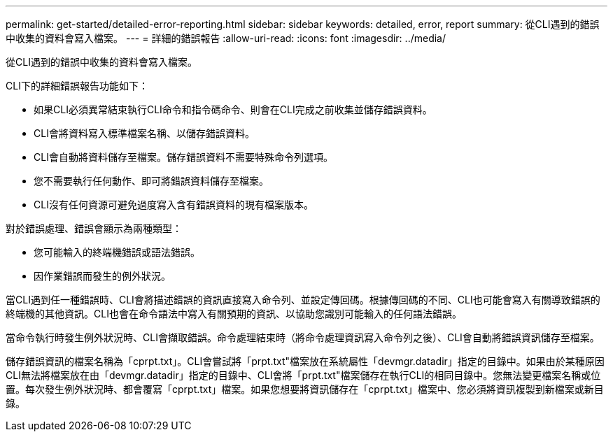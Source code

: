 ---
permalink: get-started/detailed-error-reporting.html 
sidebar: sidebar 
keywords: detailed, error, report 
summary: 從CLI遇到的錯誤中收集的資料會寫入檔案。 
---
= 詳細的錯誤報告
:allow-uri-read: 
:icons: font
:imagesdir: ../media/


[role="lead"]
從CLI遇到的錯誤中收集的資料會寫入檔案。

CLI下的詳細錯誤報告功能如下：

* 如果CLI必須異常結束執行CLI命令和指令碼命令、則會在CLI完成之前收集並儲存錯誤資料。
* CLI會將資料寫入標準檔案名稱、以儲存錯誤資料。
* CLI會自動將資料儲存至檔案。儲存錯誤資料不需要特殊命令列選項。
* 您不需要執行任何動作、即可將錯誤資料儲存至檔案。
* CLI沒有任何資源可避免過度寫入含有錯誤資料的現有檔案版本。


對於錯誤處理、錯誤會顯示為兩種類型：

* 您可能輸入的終端機錯誤或語法錯誤。
* 因作業錯誤而發生的例外狀況。


當CLI遇到任一種錯誤時、CLI會將描述錯誤的資訊直接寫入命令列、並設定傳回碼。根據傳回碼的不同、CLI也可能會寫入有關導致錯誤的終端機的其他資訊。CLI也會在命令語法中寫入有關預期的資訊、以協助您識別可能輸入的任何語法錯誤。

當命令執行時發生例外狀況時、CLI會擷取錯誤。命令處理結束時（將命令處理資訊寫入命令列之後）、CLI會自動將錯誤資訊儲存至檔案。

儲存錯誤資訊的檔案名稱為「cprpt.txt」。CLI會嘗試將「prpt.txt"檔案放在系統屬性「devmgr.datadir」指定的目錄中。如果由於某種原因CLI無法將檔案放在由「devmgr.datadir」指定的目錄中、CLI會將「prpt.txt"檔案儲存在執行CLI的相同目錄中。您無法變更檔案名稱或位置。每次發生例外狀況時、都會覆寫「cprpt.txt」檔案。如果您想要將資訊儲存在「cprpt.txt」檔案中、您必須將資訊複製到新檔案或新目錄。
